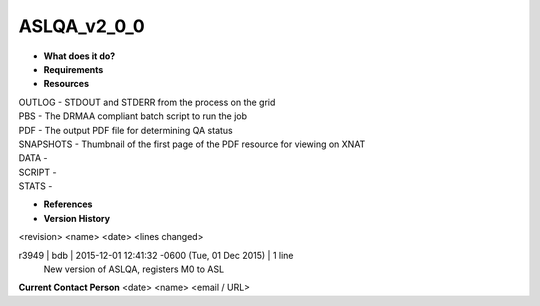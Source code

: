 ASLQA_v2_0_0
============

* **What does it do?**

* **Requirements**

* **Resources**
| OUTLOG - STDOUT and STDERR from the process on the grid
| PBS - The DRMAA compliant batch script to run the job
| PDF - The output PDF file for determining QA status
| SNAPSHOTS - Thumbnail of the first page of the PDF resource for viewing on XNAT
| DATA -
| SCRIPT -
| STATS -

* **References**

* **Version History**
<revision> <name> <date> <lines changed>

r3949 | bdb | 2015-12-01 12:41:32 -0600 (Tue, 01 Dec 2015) | 1 line
	New version of ASLQA, registers M0 to ASL

**Current Contact Person**
<date> <name> <email / URL> 
	

	
	
